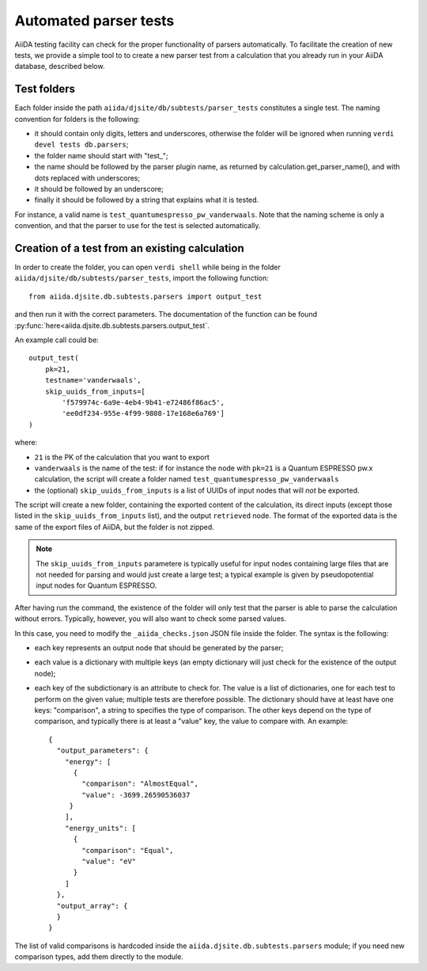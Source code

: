 Automated parser tests
++++++++++++++++++++++

AiiDA testing facility can check for the proper functionality of parsers
automatically. To facilitate the creation of new tests, we
provide a simple tool to to create a new parser test from a calculation
that you already run in your AiiDA database, described below.

Test folders
------------

Each folder inside the path ``aiida/djsite/db/subtests/parser_tests``
constitutes a single test.
The naming convention for folders is the following:

* it should contain only digits, letters and underscores, otherwise the
  folder will be ignored when running ``verdi devel tests db.parsers``;
* the folder name should start with "test_";
* the name should be followed by the parser plugin name, as returned
  by calculation.get_parser_name(), and with dots replaced with underscores;
* it should be followed by an underscore;
* finally it should be followed by a string that explains what it is tested.

For instance, a valid name is ``test_quantumespresso_pw_vanderwaals``.
Note that the naming scheme is only a convention, and that the parser to
use for the test is selected automatically.

Creation of a test from an existing calculation
-----------------------------------------------

In order to create the folder, you can open ``verdi shell`` while being
in the folder ``aiida/djsite/db/subtests/parser_tests``, import
the following function::

  from aiida.djsite.db.subtests.parsers import output_test

and then run it with the correct parameters. The documentation of the function
can be found :py:func:`here<aiida.djsite.db.subtests.parsers.output_test`.

An example call could be::

  output_test(
      pk=21,
      testname='vanderwaals',
      skip_uuids_from_inputs=[
          'f579974c-6a9e-4eb4-9b41-e72486f86ac5',
	  'ee0df234-955e-4f99-9808-17e168e6a769']
  )

where:

* ``21`` is the PK of the calculation that you want to export
* ``vanderwaals`` is the name of the test: if for instance the node with ``pk=21`` is a
  Quantum ESPRESSO pw.x calculation, the script will create a folder named
  ``test_quantumespresso_pw_vanderwaals``
* the (optional) ``skip_uuids_from_inputs`` is a list of UUIDs of input nodes that
  will *not* be exported.

The script will create a new folder, containing the exported content of the calculation, its direct inputs (except those listed in the
``skip_uuids_from_inputs`` list), and the output ``retrieved`` node.
The format of the exported data is the same of the export files of
AiiDA, but the folder is not zipped.

.. note:: The ``skip_uuids_from_inputs`` parametere is typically
	  useful for input nodes containing large files that are not
	  needed for parsing and would just create a large test; a
	  typical example is given by pseudopotential input nodes for
	  Quantum ESPRESSO.

After having run the command, the existence of the folder will only
test that the parser is able to parse the calculation without errors.
Typically, however, you will also want to check some parsed values.

In this case, you need to modify the ``_aiida_checks.json``
JSON file inside the folder. The syntax is the following:

* each key represents an output node that should be generated by the parser;
* each value is a dictionary with multiple keys (an empty dictionary
  will just check for the existence of the output node);
* each key of the subdictionary is an attribute to check for.
  The value is a list of dictionaries, one for each test to perform
  on the given value; multiple tests are therefore possible.
  The dictionary should have at least have one keys:
  "comparison", a string to specifies the type of comparison.
  The other keys depend on the type of comparison, and typically
  there is at least a "value" key, the value to compare with. An example::
  
    {
      "output_parameters": {
        "energy": [
	  {
            "comparison": "AlmostEqual",
            "value": -3699.26590536037
         }
	],
        "energy_units": [
	  {
            "comparison": "Equal",
            "value": "eV"
          }
	]
      }, 
      "output_array": {
      }
    }

The list of valid comparisons is hardcoded inside the
``aiida.djsite.db.subtests.parsers`` module;
if you need new comparison types, add them directly to the module.


